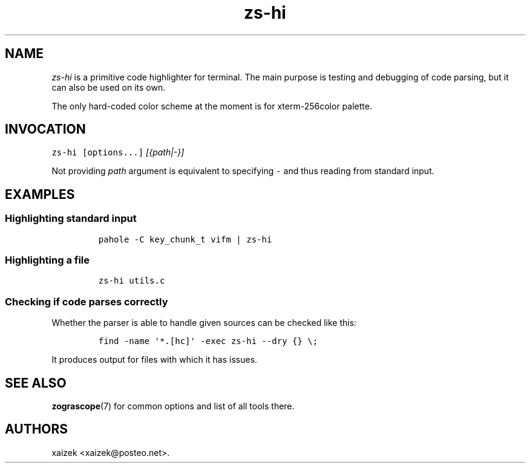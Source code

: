 .\" Automatically generated by Pandoc 2.17.1.1
.\"
.\" Define V font for inline verbatim, using C font in formats
.\" that render this, and otherwise B font.
.ie "\f[CB]x\f[]"x" \{\
. ftr V B
. ftr VI BI
. ftr VB B
. ftr VBI BI
.\}
.el \{\
. ftr V CR
. ftr VI CI
. ftr VB CB
. ftr VBI CBI
.\}
.TH "zs-hi" "1" "July 19, 2022" "" ""
.hy
.SH NAME
.PP
\f[I]zs-hi\f[R] is a primitive code highlighter for terminal.
The main purpose is testing and debugging of code parsing, but it can
also be used on its own.
.PP
The only hard-coded color scheme at the moment is for xterm-256color
palette.
.SH INVOCATION
.PP
\f[V]zs-hi\f[R] \f[V][options...]\f[R] \f[I][{path|-}]\f[R]
.PP
Not providing \f[I]path\f[R] argument is equivalent to specifying
\f[V]-\f[R] and thus reading from standard input.
.SH EXAMPLES
.SS Highlighting standard input
.IP
.nf
\f[C]
pahole -C key_chunk_t vifm | zs-hi
\f[R]
.fi
.SS Highlighting a file
.IP
.nf
\f[C]
zs-hi utils.c
\f[R]
.fi
.SS Checking if code parses correctly
.PP
Whether the parser is able to handle given sources can be checked like
this:
.IP
.nf
\f[C]
find -name \[aq]*.[hc]\[aq] -exec zs-hi --dry {} \[rs];
\f[R]
.fi
.PP
It produces output for files with which it has issues.
.SH SEE ALSO
.PP
\f[B]zograscope\f[R](7) for common options and list of all tools there.
.SH AUTHORS
xaizek <xaizek@posteo.net>.
